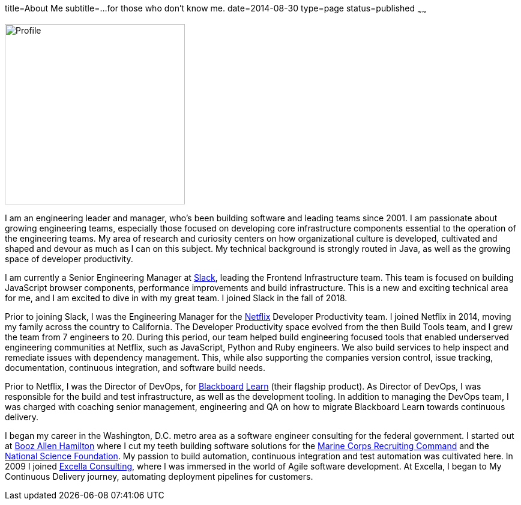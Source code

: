 title=About Me
subtitle=...for those who don't know me.
date=2014-08-30
type=page
status=published
~~~~~~

image:img/profile_pic-sq.jpg[Profile,300,300,role="right"]

I am an engineering leader and manager, who's been building software and leading teams since 2001. I am passionate about growing engineering teams, especially those focused on developing core infrastructure components essential to the operation of the engineering teams. My area of research and curiosity centers on how organizational culture is developed, cultivated and shaped and devour as much as I can on this subject. My technical background is strongly routed in Java, as well as the growing space of developer productivity.

I am currently a Senior Engineering Manager at https://www.slack.com[Slack], leading the Frontend Infrastructure team. This team is focused on building JavaScript browser components, performance improvements and build infrastructure. This is a new and exciting technical area for me, and I am excited to dive in with my great team. I joined Slack in the fall of 2018.

Prior to joining Slack, I was the Engineering Manager for the http://www.netflix.com/[Netflix] Developer Productivity team. I joined Netflix in 2014, moving my family across the country to California. The Developer Productivity space evolved from the then Build Tools team, and I grew the team from 7 engineers to 20. During this period, our team helped build engineering focused tools that enabled underserved engineering communities at Netflix, such as JavaScript, Python and Ruby engineers. We also build services to help inspect and remediate issues with dependency management. This, while also supporting the companies version control, issue tracking, documentation, continuous integration, and software build needs.

Prior to Netflix, I was the Director of DevOps, for http://www.blackboard.com/[Blackboard] http://www.blackboard.com/Platforms/Learn/Overview.aspx[Learn] (their flagship product). As Director of DevOps, I was responsible for the build and test infrastructure, as well as the development tooling.  In addition to managing the DevOps team, I was charged with coaching senior management, engineering and QA on how to migrate Blackboard Learn towards continuous delivery.

I began my career in the Washington, D.C. metro area as a software engineer consulting for the federal government. I started out at http://www.boozallen.com/[Booz Allen Hamilton] where I cut my teeth building software solutions for the http://www.mcrc.marines.mil/[Marine Corps Recruiting Command] and the http://www.nsf.gov/[National Science Foundation]. My passion to build automation, continuous integration and test automation was cultivated here. In 2009 I joined http://www.excella.com/[Excella Consulting], where I was immersed in the world of Agile software development. At Excella, I began to My Continuous Delivery journey, automating deployment pipelines for customers.
